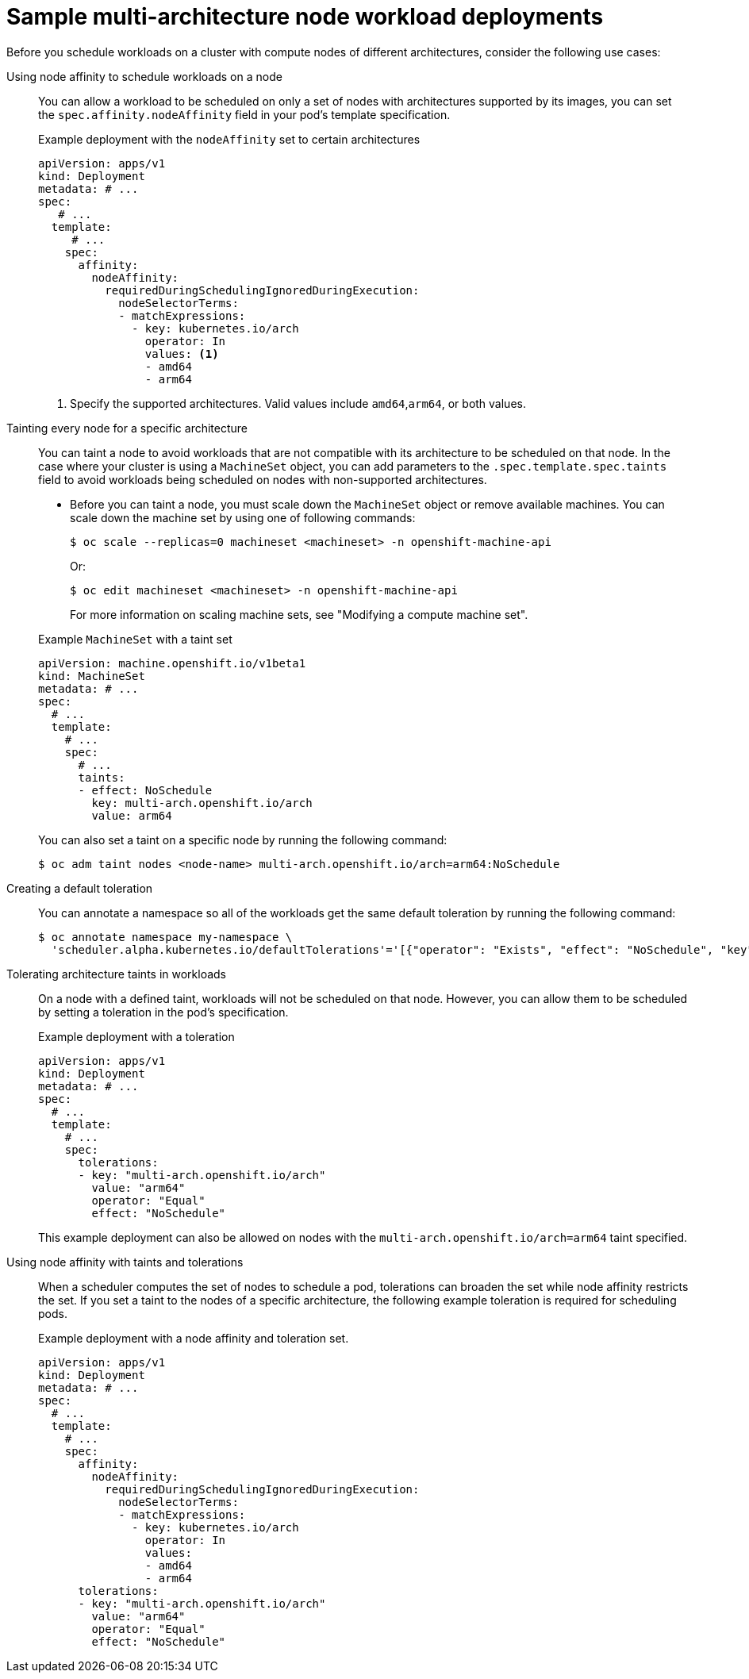 // Module included in the following assembly
//
//post_installation_configuration/configuring-multi-arch-compute-machines/multi-architecture-compute-managing.adoc

:_mod-docs-content-type: CONCEPT
[id="multi-architecture-scheduling-examples_{context}"]

= Sample multi-architecture node workload deployments

Before you schedule workloads on a cluster with compute nodes of different architectures, consider the following use cases:

Using node affinity to schedule workloads on a node:: You can allow a workload to be scheduled on only a set of nodes with architectures supported by its images, you can set the `spec.affinity.nodeAffinity` field in your pod's template specification.
+
.Example deployment with the `nodeAffinity` set to certain architectures
[source,yaml]
----
apiVersion: apps/v1
kind: Deployment
metadata: # ...
spec:
   # ...
  template:
     # ...
    spec:
      affinity:
        nodeAffinity:
          requiredDuringSchedulingIgnoredDuringExecution:
            nodeSelectorTerms:
            - matchExpressions:
              - key: kubernetes.io/arch
                operator: In
                values: <1>
                - amd64
                - arm64
----
<1> Specify the supported architectures. Valid values include `amd64`,`arm64`, or both values.

Tainting every node for a specific architecture:: You can taint a node to avoid workloads that are not compatible with its architecture to be scheduled on that node. In the case where your cluster is using a `MachineSet` object, you can add parameters to the `.spec.template.spec.taints` field to avoid workloads being scheduled on nodes with non-supported architectures.

* Before you can taint a node, you must scale down the `MachineSet` object or remove available machines. You can scale down the machine set by using one of following commands:
+
[source,terminal]
----
$ oc scale --replicas=0 machineset <machineset> -n openshift-machine-api
----
+
Or:
+
[source,terminal]
----
$ oc edit machineset <machineset> -n openshift-machine-api
----
For more information on scaling machine sets, see "Modifying a compute machine set".

+
--
.Example `MachineSet` with a taint set
[source,yaml]
----
apiVersion: machine.openshift.io/v1beta1
kind: MachineSet
metadata: # ...
spec:
  # ...
  template:
    # ...
    spec:
      # ...
      taints:
      - effect: NoSchedule
        key: multi-arch.openshift.io/arch
        value: arm64
----
You can also set a taint on a specific node by running the following command:
[source,terminal]
----
$ oc adm taint nodes <node-name> multi-arch.openshift.io/arch=arm64:NoSchedule
----
--

Creating a default toleration:: You can annotate a namespace so all of the workloads get the same default toleration by running the following command:
+
[source,terminal]
----
$ oc annotate namespace my-namespace \
  'scheduler.alpha.kubernetes.io/defaultTolerations'='[{"operator": "Exists", "effect": "NoSchedule", "key": "multi-arch.openshift.io/arch"}]'
----

Tolerating architecture taints in workloads:: On a node with a defined taint, workloads will not be scheduled on that node. However, you can allow them to be scheduled by setting a toleration in the pod's specification.
+
.Example deployment with a toleration
[source,yaml]
----
apiVersion: apps/v1
kind: Deployment
metadata: # ...
spec:
  # ...
  template:
    # ...
    spec:
      tolerations:
      - key: "multi-arch.openshift.io/arch"
        value: "arm64"
        operator: "Equal"
        effect: "NoSchedule"
----
+
This example deployment can also be allowed on nodes with the `multi-arch.openshift.io/arch=arm64` taint specified.

Using node affinity with taints and tolerations:: When a scheduler computes the set of nodes to schedule a pod, tolerations can broaden the set while node affinity restricts the set. If you set a taint to the nodes of a specific architecture, the following example toleration is required for scheduling pods.
+
.Example deployment with a node affinity and toleration set.
[source,yaml]
----
apiVersion: apps/v1
kind: Deployment
metadata: # ...
spec:
  # ...
  template:
    # ...
    spec:
      affinity:
        nodeAffinity:
          requiredDuringSchedulingIgnoredDuringExecution:
            nodeSelectorTerms:
            - matchExpressions:
              - key: kubernetes.io/arch
                operator: In
                values:
                - amd64
                - arm64
      tolerations:
      - key: "multi-arch.openshift.io/arch"
        value: "arm64"
        operator: "Equal"
        effect: "NoSchedule"
----